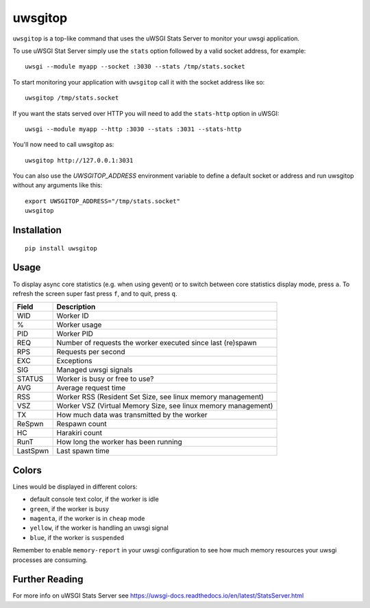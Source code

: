 uwsgitop
========

``uwsgitop`` is a top-like command that uses the uWSGI Stats Server to
monitor your uwsgi application.

To use uWSGI Stat Server simply use the ``stats`` option followed by
a valid socket address, for example::

    uwsgi --module myapp --socket :3030 --stats /tmp/stats.socket

To start monitoring your application with ``uwsgitop`` call it with
the socket address like so::

    uwsgitop /tmp/stats.socket

If you want the stats served over HTTP you will need to add
the ``stats-http`` option in uWSGI::

    uwsgi --module myapp --http :3030 --stats :3031 --stats-http

You'll now need to call uwsgitop as::

    uwsgitop http://127.0.0.1:3031


You can also use the `UWSGITOP_ADDRESS` environment variable to define a default socket or address and run uwsgitop without any arguments like this::

    export UWSGITOP_ADDRESS="/tmp/stats.socket"
    uwsgitop


Installation
------------

::

    pip install uwsgitop

Usage
-----

To display async core statistics (e.g. when using gevent) or to switch between
core statistics display mode, press ``a``. To refresh the screen super fast press ``f``,
and to quit, press ``q``.

+--------+---------------------------------------------------------------+
| Field  |  Description                                                  |
+========+===============================================================+
| WID    | Worker ID                                                     |
+--------+---------------------------------------------------------------+
| %      | Worker usage                                                  |
+--------+---------------------------------------------------------------+
| PID    | Worker PID                                                    |
+--------+---------------------------------------------------------------+
| REQ    | Number of requests the worker executed since last (re)spawn   |
+--------+---------------------------------------------------------------+
| RPS    | Requests per second                                           |
+--------+---------------------------------------------------------------+
| EXC    | Exceptions                                                    |
+--------+---------------------------------------------------------------+
| SIG    | Managed uwsgi signals                                         |
+--------+---------------------------------------------------------------+
| STATUS | Worker is busy or free to use?                                |
+--------+---------------------------------------------------------------+
| AVG    | Average request time                                          |
+--------+---------------------------------------------------------------+
| RSS    | Worker RSS (Resident Set Size, see linux memory management)   |
+--------+---------------------------------------------------------------+
| VSZ    | Worker VSZ (Virtual Memory Size, see linux memory management) |
+--------+---------------------------------------------------------------+
| TX     | How much data was transmitted by the worker                   |
+--------+---------------------------------------------------------------+
| ReSpwn | Respawn count                                                 |
+--------+---------------------------------------------------------------+
| HC     | Harakiri count                                                |
+--------+---------------------------------------------------------------+
| RunT   | How long the worker has been running                          |
+--------+---------------------------------------------------------------+
|LastSpwn| Last spawn time                                               |
+--------+---------------------------------------------------------------+

Colors
------

Lines would be displayed in different colors:

- default console text color, if the worker is idle
- ``green``, if the worker is busy
- ``magenta``, if the worker is in ``cheap`` mode
- ``yellow``, if the worker is handling an uwsgi signal
- ``blue``, if the worker is ``suspended``


Remember to enable ``memory-report`` in your uwsgi configuration to see how
much memory resources your uwsgi processes are consuming.

Further Reading
---------------

For more info on uWSGI Stats Server see https://uwsgi-docs.readthedocs.io/en/latest/StatsServer.html
